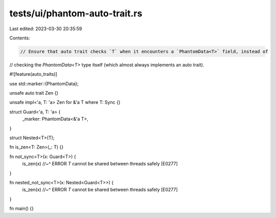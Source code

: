 tests/ui/phantom-auto-trait.rs
==============================

Last edited: 2023-03-30 20:35:59

Contents:

.. code-block:: rs

    // Ensure that auto trait checks `T` when it encounters a `PhantomData<T>` field, instead of
// checking the `PhantomData<T>` type itself (which almost always implements an auto trait).

#![feature(auto_traits)]

use std::marker::{PhantomData};

unsafe auto trait Zen {}

unsafe impl<'a, T: 'a> Zen for &'a T where T: Sync {}

struct Guard<'a, T: 'a> {
    _marker: PhantomData<&'a T>,
}

struct Nested<T>(T);

fn is_zen<T: Zen>(_: T) {}

fn not_sync<T>(x: Guard<T>) {
    is_zen(x)
    //~^ ERROR `T` cannot be shared between threads safely [E0277]
}

fn nested_not_sync<T>(x: Nested<Guard<T>>) {
    is_zen(x)
    //~^ ERROR `T` cannot be shared between threads safely [E0277]
}

fn main() {}


